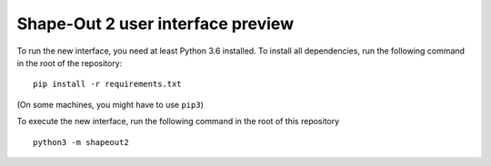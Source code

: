 Shape-Out 2 user interface preview
==================================

To run the new interface, you need at least Python 3.6 installed. To install
all dependencies, run the following command in the root of the repository:

::

    pip install -r requirements.txt


(On some machines, you might have to use ``pip3``)

To execute the new interface, run the following command in the root of
this repository

::

    python3 -m shapeout2

